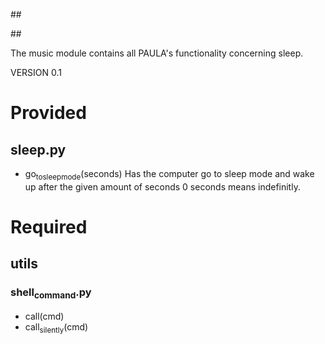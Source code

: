 ##
#      ____   _   _   _ _        _    
#     |  _ \ / \ | | | | |      / \   
#     | |_) / _ \| | | | |     / _ \  
#     |  __/ ___ \ |_| | |___ / ___ \ 
#     |_| /_/   \_\___/|_____/_/   \_\
#
#
# Personal
# Artificial
# Unintelligent
# Life
# Assistant
#
##

The music module contains all PAULA's functionality concerning sleep.

VERSION 0.1

* Provided
** sleep.py
  - go_to_sleep_mode(seconds)
    Has the computer go to sleep mode and wake up after the given amount of seconds
    0 seconds means indefinitly.

* Required
** utils
*** shell_command.py
    - call(cmd)
    - call_silently(cmd)